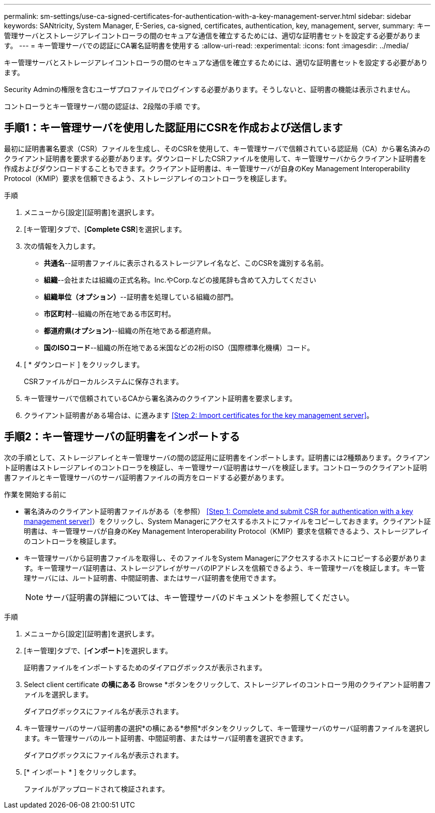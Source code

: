---
permalink: sm-settings/use-ca-signed-certificates-for-authentication-with-a-key-management-server.html 
sidebar: sidebar 
keywords: SANtricity, System Manager, E-Series, ca-signed, certificates, authentication, key, management, server, 
summary: キー管理サーバとストレージアレイコントローラの間のセキュアな通信を確立するためには、適切な証明書セットを設定する必要があります。 
---
= キー管理サーバでの認証にCA署名証明書を使用する
:allow-uri-read: 
:experimental: 
:icons: font
:imagesdir: ../media/


[role="lead"]
キー管理サーバとストレージアレイコントローラの間のセキュアな通信を確立するためには、適切な証明書セットを設定する必要があります。

Security Adminの権限を含むユーザプロファイルでログインする必要があります。そうしないと、証明書の機能は表示されません。

コントローラとキー管理サーバ間の認証は、2段階の手順 です。



== 手順1：キー管理サーバを使用した認証用にCSRを作成および送信します

最初に証明書署名要求（CSR）ファイルを生成し、そのCSRを使用して、キー管理サーバで信頼されている認証局（CA）から署名済みのクライアント証明書を要求する必要があります。ダウンロードしたCSRファイルを使用して、キー管理サーバからクライアント証明書を作成およびダウンロードすることもできます。クライアント証明書は、キー管理サーバが自身のKey Management Interoperability Protocol（KMIP）要求を信頼できるよう、ストレージアレイのコントローラを検証します。

.手順
. メニューから[設定][証明書]を選択します。
. [キー管理]タブで、[*Complete CSR*]を選択します。
. 次の情報を入力します。
+
** *共通名*--証明書ファイルに表示されるストレージアレイ名など、このCSRを識別する名前。
** *組織*--会社または組織の正式名称。Inc.やCorp.などの接尾辞も含めて入力してください
** *組織単位（オプション）*--証明書を処理している組織の部門。
** *市区町村*--組織の所在地である市区町村。
** *都道府県(オプション)*--組織の所在地である都道府県。
** *国のISOコード*--組織の所在地である米国などの2桁のISO（国際標準化機構）コード。


. [ * ダウンロード ] をクリックします。
+
CSRファイルがローカルシステムに保存されます。

. キー管理サーバで信頼されているCAから署名済みのクライアント証明書を要求します。
. クライアント証明書がある場合は、に進みます <<Step 2: Import certificates for the key management server>>。




== 手順2：キー管理サーバの証明書をインポートする

次の手順として、ストレージアレイとキー管理サーバの間の認証用に証明書をインポートします。証明書には2種類あります。クライアント証明書はストレージアレイのコントローラを検証し、キー管理サーバ証明書はサーバを検証します。コントローラのクライアント証明書ファイルとキー管理サーバのサーバ証明書ファイルの両方をロードする必要があります。

.作業を開始する前に
* 署名済みのクライアント証明書ファイルがある（を参照） <<Step 1: Complete and submit CSR for authentication with a key management server>>）をクリックし、System Managerにアクセスするホストにファイルをコピーしておきます。クライアント証明書は、キー管理サーバが自身のKey Management Interoperability Protocol（KMIP）要求を信頼できるよう、ストレージアレイのコントローラを検証します。
* キー管理サーバから証明書ファイルを取得し、そのファイルをSystem Managerにアクセスするホストにコピーする必要があります。キー管理サーバ証明書は、ストレージアレイがサーバのIPアドレスを信頼できるよう、キー管理サーバを検証します。キー管理サーバには、ルート証明書、中間証明書、またはサーバ証明書を使用できます。
+
[NOTE]
====
サーバ証明書の詳細については、キー管理サーバのドキュメントを参照してください。

====


.手順
. メニューから[設定][証明書]を選択します。
. [キー管理]タブで、[*インポート*]を選択します。
+
証明書ファイルをインポートするためのダイアログボックスが表示されます。

. Select client certificate *の横にある* Browse *ボタンをクリックして、ストレージアレイのコントローラ用のクライアント証明書ファイルを選択します。
+
ダイアログボックスにファイル名が表示されます。

. キー管理サーバのサーバ証明書の選択*の横にある*参照*ボタンをクリックして、キー管理サーバのサーバ証明書ファイルを選択します。キー管理サーバのルート証明書、中間証明書、またはサーバ証明書を選択できます。
+
ダイアログボックスにファイル名が表示されます。

. [* インポート * ] をクリックします。
+
ファイルがアップロードされて検証されます。


